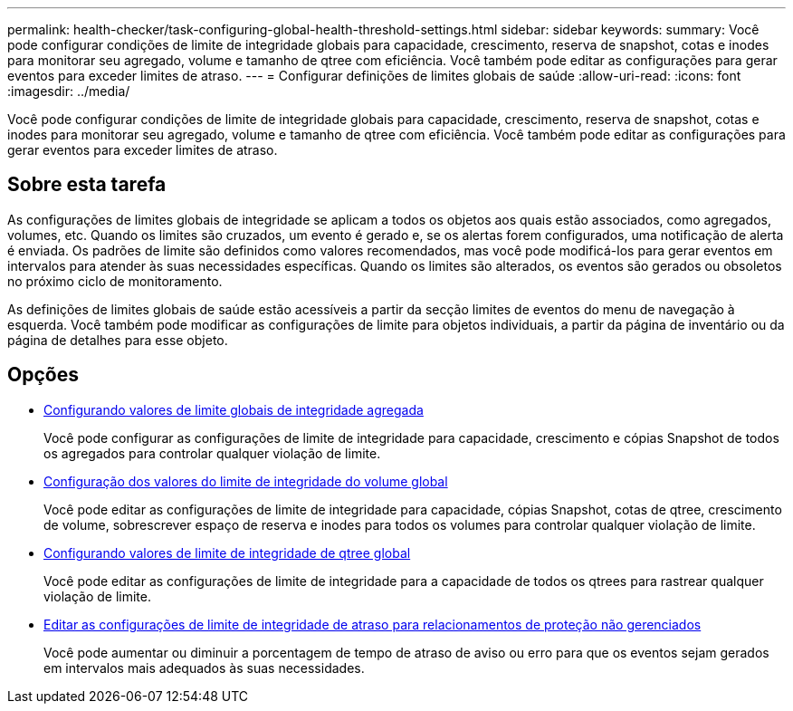 ---
permalink: health-checker/task-configuring-global-health-threshold-settings.html 
sidebar: sidebar 
keywords:  
summary: Você pode configurar condições de limite de integridade globais para capacidade, crescimento, reserva de snapshot, cotas e inodes para monitorar seu agregado, volume e tamanho de qtree com eficiência. Você também pode editar as configurações para gerar eventos para exceder limites de atraso. 
---
= Configurar definições de limites globais de saúde
:allow-uri-read: 
:icons: font
:imagesdir: ../media/


[role="lead"]
Você pode configurar condições de limite de integridade globais para capacidade, crescimento, reserva de snapshot, cotas e inodes para monitorar seu agregado, volume e tamanho de qtree com eficiência. Você também pode editar as configurações para gerar eventos para exceder limites de atraso.



== Sobre esta tarefa

As configurações de limites globais de integridade se aplicam a todos os objetos aos quais estão associados, como agregados, volumes, etc. Quando os limites são cruzados, um evento é gerado e, se os alertas forem configurados, uma notificação de alerta é enviada. Os padrões de limite são definidos como valores recomendados, mas você pode modificá-los para gerar eventos em intervalos para atender às suas necessidades específicas. Quando os limites são alterados, os eventos são gerados ou obsoletos no próximo ciclo de monitoramento.

As definições de limites globais de saúde estão acessíveis a partir da secção limites de eventos do menu de navegação à esquerda. Você também pode modificar as configurações de limite para objetos individuais, a partir da página de inventário ou da página de detalhes para esse objeto.



== Opções

* xref:task-configuring-global-aggregate-health-threshold-values.adoc[Configurando valores de limite globais de integridade agregada]
+
Você pode configurar as configurações de limite de integridade para capacidade, crescimento e cópias Snapshot de todos os agregados para controlar qualquer violação de limite.

* xref:task-configuring-global-volume-health-threshold-values.adoc[Configuração dos valores do limite de integridade do volume global]
+
Você pode editar as configurações de limite de integridade para capacidade, cópias Snapshot, cotas de qtree, crescimento de volume, sobrescrever espaço de reserva e inodes para todos os volumes para controlar qualquer violação de limite.

* xref:task-configuring-global-qtree-health-threshold-values.adoc[Configurando valores de limite de integridade de qtree global]
+
Você pode editar as configurações de limite de integridade para a capacidade de todos os qtrees para rastrear qualquer violação de limite.

* xref:task-configuring-lag-threshold-settings-for-unmanaged-protection-relationships.adoc[Editar as configurações de limite de integridade de atraso para relacionamentos de proteção não gerenciados]
+
Você pode aumentar ou diminuir a porcentagem de tempo de atraso de aviso ou erro para que os eventos sejam gerados em intervalos mais adequados às suas necessidades.


